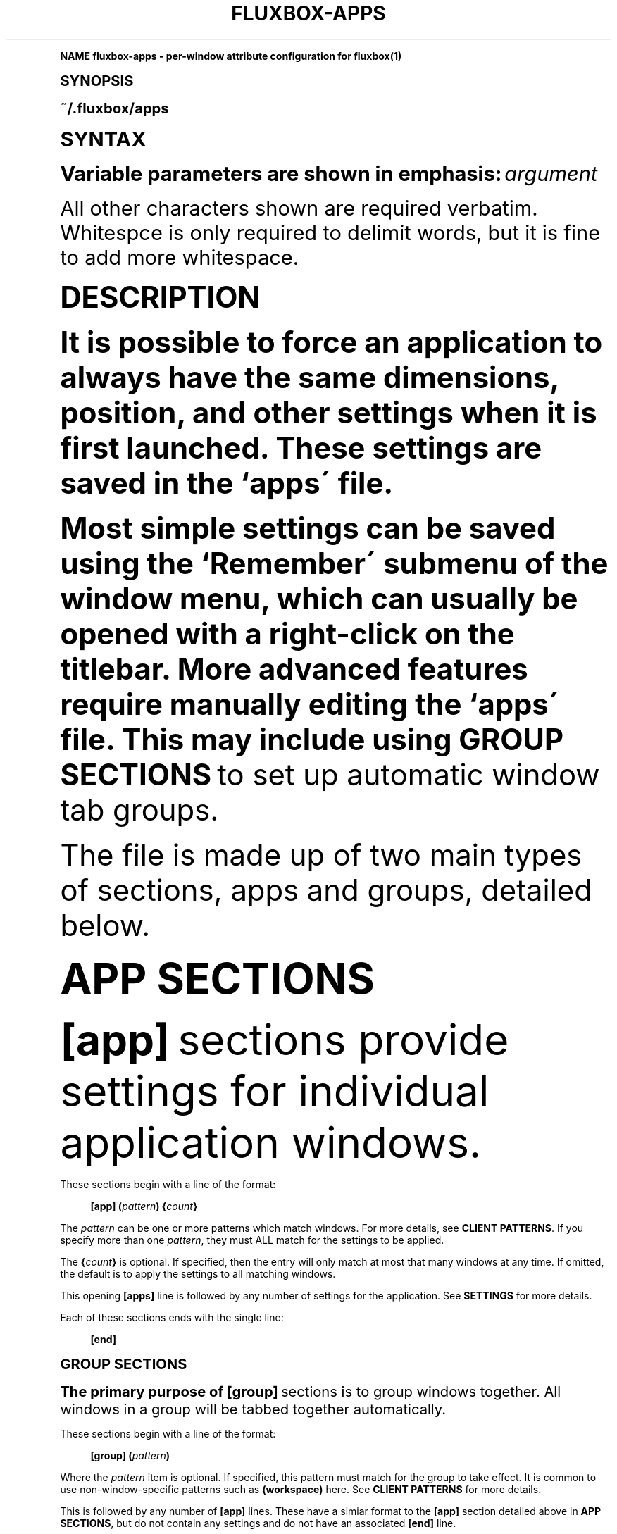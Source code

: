 .\"     Title: fluxbox-apps
.\"    Author: [FIXME: author] [see http://docbook.sf.net/el/author]
.\" Generator: DocBook XSL Stylesheets v1.74.0 <http://docbook.sf.net/>
.\"      Date: 02/10/2009
.\"    Manual: Fluxbox Manual
.\"    Source: fluxbox-apps.txt 1.1.1
.\"  Language: English
.\"
.TH "FLUXBOX\-APPS" "5" "02/10/2009" "fluxbox\-apps\&.txt 1\&.1\&.1" "Fluxbox Manual"
.\" -----------------------------------------------------------------
.\" * (re)Define some macros
.\" -----------------------------------------------------------------
.\" ~~~~~~~~~~~~~~~~~~~~~~~~~~~~~~~~~~~~~~~~~~~~~~~~~~~~~~~~~~~~~~~~~
.\" toupper - uppercase a string (locale-aware)
.\" ~~~~~~~~~~~~~~~~~~~~~~~~~~~~~~~~~~~~~~~~~~~~~~~~~~~~~~~~~~~~~~~~~
.de toupper
.tr aAbBcCdDeEfFgGhHiIjJkKlLmMnNoOpPqQrRsStTuUvVwWxXyYzZ
\\$*
.tr aabbccddeeffgghhiijjkkllmmnnooppqqrrssttuuvvwwxxyyzz
..
.\" ~~~~~~~~~~~~~~~~~~~~~~~~~~~~~~~~~~~~~~~~~~~~~~~~~~~~~~~~~~~~~~~~~
.\" SH-xref - format a cross-reference to an SH section
.\" ~~~~~~~~~~~~~~~~~~~~~~~~~~~~~~~~~~~~~~~~~~~~~~~~~~~~~~~~~~~~~~~~~
.de SH-xref
.ie n \{\
.\}
.toupper \\$*
.el \{\
\\$*
.\}
..
.\" ~~~~~~~~~~~~~~~~~~~~~~~~~~~~~~~~~~~~~~~~~~~~~~~~~~~~~~~~~~~~~~~~~
.\" SH - level-one heading that works better for non-TTY output
.\" ~~~~~~~~~~~~~~~~~~~~~~~~~~~~~~~~~~~~~~~~~~~~~~~~~~~~~~~~~~~~~~~~~
.de1 SH
.\" put an extra blank line of space above the head in non-TTY output
.if t \{\
.sp 1
.\}
.sp \\n[PD]u
.nr an-level 1
.set-an-margin
.nr an-prevailing-indent \\n[IN]
.fi
.in \\n[an-margin]u
.ti 0
.HTML-TAG ".NH \\n[an-level]"
.it 1 an-trap
.nr an-no-space-flag 1
.nr an-break-flag 1
\." make the size of the head bigger
.ps +3
.ft B
.ne (2v + 1u)
.ie n \{\
.\" if n (TTY output), use uppercase
.toupper \\$*
.\}
.el \{\
.nr an-break-flag 0
.\" if not n (not TTY), use normal case (not uppercase)
\\$1
.in \\n[an-margin]u
.ti 0
.\" if not n (not TTY), put a border/line under subheading
.sp -.6
\l'\n(.lu'
.\}
..
.\" ~~~~~~~~~~~~~~~~~~~~~~~~~~~~~~~~~~~~~~~~~~~~~~~~~~~~~~~~~~~~~~~~~
.\" SS - level-two heading that works better for non-TTY output
.\" ~~~~~~~~~~~~~~~~~~~~~~~~~~~~~~~~~~~~~~~~~~~~~~~~~~~~~~~~~~~~~~~~~
.de1 SS
.sp \\n[PD]u
.nr an-level 1
.set-an-margin
.nr an-prevailing-indent \\n[IN]
.fi
.in \\n[IN]u
.ti \\n[SN]u
.it 1 an-trap
.nr an-no-space-flag 1
.nr an-break-flag 1
.ps \\n[PS-SS]u
\." make the size of the head bigger
.ps +2
.ft B
.ne (2v + 1u)
.if \\n[.$] \&\\$*
..
.\" ~~~~~~~~~~~~~~~~~~~~~~~~~~~~~~~~~~~~~~~~~~~~~~~~~~~~~~~~~~~~~~~~~
.\" BB/BE - put background/screen (filled box) around block of text
.\" ~~~~~~~~~~~~~~~~~~~~~~~~~~~~~~~~~~~~~~~~~~~~~~~~~~~~~~~~~~~~~~~~~
.de BB
.if t \{\
.sp -.5
.br
.in +2n
.ll -2n
.gcolor red
.di BX
.\}
..
.de EB
.if t \{\
.if "\\$2"adjust-for-leading-newline" \{\
.sp -1
.\}
.br
.di
.in
.ll
.gcolor
.nr BW \\n(.lu-\\n(.i
.nr BH \\n(dn+.5v
.ne \\n(BHu+.5v
.ie "\\$2"adjust-for-leading-newline" \{\
\M[\\$1]\h'1n'\v'+.5v'\D'P \\n(BWu 0 0 \\n(BHu -\\n(BWu 0 0 -\\n(BHu'\M[]
.\}
.el \{\
\M[\\$1]\h'1n'\v'-.5v'\D'P \\n(BWu 0 0 \\n(BHu -\\n(BWu 0 0 -\\n(BHu'\M[]
.\}
.in 0
.sp -.5v
.nf
.BX
.in
.sp .5v
.fi
.\}
..
.\" ~~~~~~~~~~~~~~~~~~~~~~~~~~~~~~~~~~~~~~~~~~~~~~~~~~~~~~~~~~~~~~~~~
.\" BM/EM - put colored marker in margin next to block of text
.\" ~~~~~~~~~~~~~~~~~~~~~~~~~~~~~~~~~~~~~~~~~~~~~~~~~~~~~~~~~~~~~~~~~
.de BM
.if t \{\
.br
.ll -2n
.gcolor red
.di BX
.\}
..
.de EM
.if t \{\
.br
.di
.ll
.gcolor
.nr BH \\n(dn
.ne \\n(BHu
\M[\\$1]\D'P -.75n 0 0 \\n(BHu -(\\n[.i]u - \\n(INu - .75n) 0 0 -\\n(BHu'\M[]
.in 0
.nf
.BX
.in
.fi
.\}
..
.\" -----------------------------------------------------------------
.\" * set default formatting
.\" -----------------------------------------------------------------
.\" disable hyphenation
.nh
.\" disable justification (adjust text to left margin only)
.ad l
.\" -----------------------------------------------------------------
.\" * MAIN CONTENT STARTS HERE *
.\" -----------------------------------------------------------------
.SH "Name"
fluxbox-apps \- per\-window attribute configuration for fluxbox(1)
.SH "Synopsis"
.sp
~/\&.fluxbox/apps
.SH "SYNTAX"
.sp
Variable parameters are shown in emphasis: \fIargument\fR
.sp
All other characters shown are required verbatim\&. Whitespce is only required to delimit words, but it is fine to add more whitespace\&.
.SH "DESCRIPTION"
.sp
It is possible to force an application to always have the same dimensions, position, and other settings when it is first launched\&. These settings are saved in the `apps\' file\&.
.sp
Most simple settings can be saved using the `Remember\' submenu of the window menu, which can usually be opened with a right\-click on the titlebar\&. More advanced features require manually editing the `apps\' file\&. This may include using \fBGROUP SECTIONS\fR to set up automatic window tab groups\&.
.sp
The file is made up of two main types of sections, apps and groups, detailed below\&.
.SH "APP SECTIONS"
.sp
\fB[app]\fR sections provide settings for individual application windows\&.
.PP
These sections begin with a line of the format:
.RS 4

\fB[app]\fR
\fB(\fR\fIpattern\fR\fB)\fR
\fB{\fR\fIcount\fR\fB}\fR
.RE
.sp
The \fIpattern\fR can be one or more patterns which match windows\&. For more details, see \fBCLIENT PATTERNS\fR\&. If you specify more than one \fIpattern\fR, they must ALL match for the settings to be applied\&.
.sp
The \fB{\fR\fIcount\fR\fB}\fR is optional\&. If specified, then the entry will only match at most that many windows at any time\&. If omitted, the default is to apply the settings to all matching windows\&.
.sp
This opening \fB[apps]\fR line is followed by any number of settings for the application\&. See \fBSETTINGS\fR for more details\&.
.PP
Each of these sections ends with the single line:
.RS 4

\fB[end]\fR
.RE
.SH "GROUP SECTIONS"
.sp
The primary purpose of \fB[group]\fR sections is to group windows together\&. All windows in a group will be tabbed together automatically\&.
.PP
These sections begin with a line of the format:
.RS 4

\fB[group]\fR
\fB(\fR\fIpattern\fR\fB)\fR
.RE
.sp
Where the \fIpattern\fR item is optional\&. If specified, this pattern must match for the group to take effect\&. It is common to use non\-window\-specific patterns such as \fB(workspace)\fR here\&. See \fBCLIENT PATTERNS\fR for more details\&.
.sp
This is followed by any number of \fB[app]\fR lines\&. These have a simiar format to the \fB[app]\fR section detailed above in \fBAPP SECTIONS\fR, but do not contain any settings and do not have an associated \fB[end]\fR line\&.
.PP
Like this:
.RS 4

\fB[app]\fR
\fB(\fR\fIpattern\fR\fB)\fR
.RE
.sp
This section may also contain settings that are applied to every window in the group\&. See the \fBSETTINGS\fR section for details\&.
.PP
As with \fB[app]\fR sections, each of these sections ends with the single line:
.RS 4

\fB[end]\fR
.RE
.SH "SETTINGS"
.sp
These settings may be stored in the `apps\' file\&. A settings line must appear inside either an \fB[app]\fR or \fB[group]\fR section\&.
.PP
The general format is:
.RS 4

\fB[\fR\fIsetting\fR\fB]\fR
\fB{\fR\fIvalue\fR\fB}\fR
.RE
.sp
All allowed values are described below, except for \fIbool\fR which can simply have the value \fByes\fR or \fBno\fR, which enables or disables the associated setting, respectively\&.
.PP
\fB[Workspace]\fR {\fInumber\fR}
.RS 4
Forces the application to open on the
\fInumber\fR
workspace specified\&. Workspaces are set by number, beginning with 0\&.
.RE
.PP
\fB[Jump]\fR {\fIbool\fR}
.RS 4
Changes the active workspace to the remembered one when the application is opened\&. This is only useful when used in conjunction with
\fI[Workspace]\fR\&. See
\fBEXAMPLES\fR\&.
.RE
.PP
\fB[Head]\fR {\fInumber\fR}
.RS 4
Forces the application to open on the
\fInumber\fR
head specified (Xinerama only)\&.
.RE
.PP
\fB[Layer]\fR {\fInumber\fR}
.RS 4
Specify the layer to open the window on (by number)\&. Each layer has a number\&. The named ones are: 2\-AboveDock, 4\-Dock, 6\-Top, 8\-Normal, 10\-Bottom, 12\-Desktop\&.
.RE
.PP
\fB[Dimensions]\fR {\fIwidth\fR \fIheight\fR}
.RS 4
Opens the application with the specified
\fIwidth\fR
and
\fIheight\fR, in pixels\&.
.RE
.PP
\fB[Position]\fR (\fIanchor\fR) {\fIX\fR \fIY\fR}
.RS 4
Position the application at a particular spot\&. By default the upper\-left corner is placed at screen coordinates (\fIX\fR,\fIY\fR)\&. If you specify an
\fIanchor\fR, say BottomRight, then the lower\-right corner of the window is positioned (\fIX\fR,\fIY\fR) pixels from the lower\-right corner of the screen\&.
.PP
\fIanchor\fR may be set to one of:
.RS 4

\fBTopLeft Left BottomLeft Top Center Bottom TopRight Right BottomRight\fR
.RE
.RE
.PP
\fB[Deco]\fR {\fIvalue\fR}
.RS 4
.PP
Specify the decoration state\&. There are several predefined \fIvalue\fR sets:
.RS 4
.PP
\fBNORMAL\fR
.RS 4
Standard decorations
.RE
.PP
\fBNONE\fR
.RS 4
No decorations
\fBTAB\fR
Like TAB except keep the tabs
.RE
.PP
\fBBorder\fR
.RS 4
Like NONE except keep the X window border
.RE
.PP
\fBTINY\fR
.RS 4
Titlebar with only an iconify button
.RE
.PP
\fBTOOL\fR
.RS 4
Titlebar only
.RE
.sp
The
\fIvalue\fR
may also be a bitmask for finer\-grained control\&. The bits are, from (1<<0) to (1<<10): Titlebar, Handle/Grips, Border, Iconify Button, Maximize Button, Close Button, Menu Enabled, Sticky Button, Shade Button, Tabbing enabled, Focus Enabled\&.
.RE
.RE
.PP
\fB[Shaded]\fR {\fIbool\fR}
.RS 4
Whether the window is Shaded (rolled\-up) or not\&.
.RE
.PP
\fB[Tab]\fR {\fIbool\fR}
.RS 4
Whether the window has tabs enabled\&.
.RE
.PP
\fB[FocusHidden]\fR {\fIbool\fR}
.RS 4
If enabled, the window will not appear in
\fINextWindow\fR/\fIPrevWindow\fR
lists\&.
.RE
.PP
\fB[IconHidden]\fR {\fIbool\fR}
.RS 4
If enabled, the window will not appear in the icon area of the toolbar\&.
.RE
.PP
\fB[Hidden]\fR {\fIbool\fR}
.RS 4
A shortcut for setting both
\fBFocusHidden\fR
and
\fBIconHidden\fR
at the same time\&.
.RE
.PP
\fB[Sticky]\fR {\fIbool\fR}
.RS 4
Specify if an application should be sticky (shown on all workspaces) or not\&.
.RE
.PP
\fB[Minimized]\fR {\fIbool\fR}
.RS 4
Application should start minimized
.RE
.PP
\fB[Maximized]\fR {\fIvalue\fR}
.RS 4
.PP
Application should start maximized\&. \fIvalue\fR may be:
.RS 4
.PP
\fByes\fR
.RS 4
Fully maximized
.RE
.PP
\fBhorz\fR
.RS 4
Horizontally maximized
.RE
.PP
\fBvert\fR
.RS 4
Vertically maximized
.RE
.PP
\fBno\fR
.RS 4
Not maximized
.RE
.RE
.RE
.PP
\fB[Fullscreen]\fR {\fIbool\fR}
.RS 4
Application should start in fullscreen mode (fully maximized without any decorations)\&.
.RE
.PP
\fB[Close]\fR {\fIbool\fR}
.RS 4
Save settings on close\&. By default, application settings are not updated when a window is closed\&.
.RE
.PP
\fB[Alpha]\fR {\fIvalue\fR [\fIvalue\fR]}
.RS 4
Set the alpha value for this window\&. If two values are given, they correspond to the focused and unfocused transparency, respectively\&. One number only will be used for both values\&.
\fIvalue\fR
is an integer between 0 and 255\&.
.RE
.SH "CLIENT PATTERNS"
.PP
A \fIpattern\fR looks like this:
.RS 4

\fB(\fR[\fIpropertyname\fR[!]=]\fIregexp\fR\fB)\fR
\&...
.RE
.sp
Match definitions are enclosed in parentheses \fB(\fR\&...\fB)\fR, and if no \fIpropertyname\fR is given then \fBName\fR is assumed\&. The \fIregexp\fR can contain any regular expression, or the special value \fB[current]\fR, which matches the corresponding value of the currently focused window\&. See \fIregex(7)\fR for more information on acceptable regular expressions\&.
.sp
\fIpropertyname\fR is not case sensitive, whereas the \fIregexp\fR is\&.
.sp
If you specify multiple \fB(\fR\fB\fIpattern\fR\fR) arguments, this implies an AND condition \- All specified patterns must match\&.
.sp
You can use \fB=\fR to test for equality or \fB!=\fR to test for inequality\&.
.PP
The following values are accepted for \fIpropertyname\fR:
.RS 4
.PP
\fBName\fR
.RS 4
A string, corresponding to the CLASSNAME property (The first field of WM_CLASS from the output of the
\fBxprop(1)\fR
utility)\&.
.RE
.PP
\fBClass\fR
.RS 4
A string, corresponding to the CLASSCLASS property (The second field of WM_CLASS from the output of the
\fBxprop(1)\fR
utility)\&.
.RE
.PP
\fBTitle\fR
.RS 4
A string, corresponding to the window title (WM_NAME from
\fBxprop(1)\fR)\&.
.RE
.PP
\fBRole\fR
.RS 4
A string, corresponding to the ROLE property (WM_WINDOW_ROLE from
\fBxprop(1)\fR)\&.
.RE
.PP
\fBTransient\fR
.RS 4
Either
\fByes\fR
or
\fBno\fR, depending on whether the window is transient (typically, a popup dialog) or not\&.
.RE
.PP
\fBMaximized\fR
.RS 4
Either
\fByes\fR
or
\fBno\fR, depending on whether the window is maximized or not\&.
.RE
.PP
\fBMinimized\fR
.RS 4
Either
\fByes\fR
or
\fBno\fR, depending on whether the window is minimized (iconified) or not\&.
.RE
.PP
\fBShaded\fR
.RS 4
Either
\fByes\fR
or
\fBno\fR, depending on whether the window is shaded or not\&.
.RE
.PP
\fBStuck\fR
.RS 4
Either
\fByes\fR
or
\fBno\fR, depending on whether the window is sticky (on all workspaces) or not\&.
.RE
.PP
\fBFocusHidden\fR
.RS 4
Either
\fByes\fR
or
\fBno\fR, depending on whether the window has asked to be left off the focus list (or, the alt\-tab list), or not\&.
.RE
.PP
\fBIconHidden\fR
.RS 4
Either
\fByes\fR
or
\fBno\fR, depending on whether the window has asked to be left off the icon list (or, the taskbar), or not\&.
.RE
.PP
\fBUrgent\fR
.RS 4
Either
\fByes\fR
or
\fBno\fR, depending on whether the window has the urgent hint set\&.
.RE
.PP
\fBWorkspace\fR
.RS 4
A number corresponding to the workspace number to which the window is attached\&. The first workspace here is
\fB0\fR\&. You may also use
\fB[current]\fR
to match the currently visible workspace\&.
.RE
.PP
\fBWorkspaceName\fR
.RS 4
A string corresponding to the name of the workspace to which the window is attached\&.
.RE
.PP
\fBHead\fR
.RS 4
The number of the display head to which the window is attached\&. You may match this against the special value
\fB[mouse]\fR
which refers to the head where the mouse pointer currently resides\&.
.RE
.PP
\fBLayer\fR
.RS 4
The string name of the window\'s layer, which is one of
\fBAboveDock\fR,
\fBDock\fR,
\fBTop\fR,
\fBNormal\fR,
\fBBottom\fR,
\fBDesktop\fR
.RE
.RE
.PP
\fBExample\ \&1.\ \&Matches any windows with the CLASSNAME of "xterm"\fR
.sp
.if n \{\
.RS 4
.\}
.fam C
.ps -1
.nf
.BB lightgray
(xterm)
.EB lightgray
.fi
.fam
.ps +1
.if n \{\
.RE
.\}
.PP
\fBExample\ \&2.\ \&Matches any windows with the same CLASSNAME as the currently focused window\fR
.sp
.if n \{\
.RS 4
.\}
.fam C
.ps -1
.nf
.BB lightgray
(Name=[current])
.EB lightgray
.fi
.fam
.ps +1
.if n \{\
.RE
.\}
.PP
\fBExample\ \&3.\ \&Matches any windows on the same head as the mouse but on a different layer than the currently focused window\fR
.sp
.if n \{\
.RS 4
.\}
.fam C
.ps -1
.nf
.BB lightgray
(Head=[mouse]) (Layer!=[current])
.EB lightgray
.fi
.fam
.ps +1
.if n \{\
.RE
.\}
.SH "FILES"
.PP
\fB~/\&.fluxbox/apps\fR
.RS 4
This is the default location for the application settings\&.
.RE
.SH "RESOURCES"
.PP
\fBsession\&.appsFile:\fR \fIlocation\fR
.RS 4
This may be set to override the location of the application settings\&.
.RE
.SH "EXAMPLES"
.sp
Here are some interesting and/or useful examples you can do with your apps file\&.
.sp
.if n \{\
.RS 4
.\}
.fam C
.ps -1
.nf
.BB lightgray
# Put the first two windows which end with \'term\' on workspace 1
[app] (name=\&.*[tT]erm) {2}
  [Workspace]   {1}
[end]

# Center kate with a specific size, and update these values when the window is
# closed\&.
[app] (name=kate)
  [Dimensions]  {1022 747}
  [Position]    (CENTER) {0 0}
  [Close]       {yes}
[end]

# When starting konqueror, jump to workspace 1 first and start it there\&.
[app] (name=konqueror)
  [Workspace]   {1}
  [Jump]        {yes}
[end]

# start all aterm without decorations
[app] (name=aterm)
  [Deco]        {NONE}
[end]

# a group with the gimp dock and toolbox
# appears on layer 4 (bottom)
[group]
  [app] (name=gimp) (role=gimp\-dock)
  [app] (name=gimp) (role=gimp\-toolbox)
  [Layer]       {4}
[end]
.EB lightgray
.fi
.fam
.ps +1
.if n \{\
.RE
.\}
.SH "AUTHOR and CREDITS"
.sp
This manpage is the combined work of:
.sp
.RS 4
.ie n \{\
\h'-04'\(bu\h'+03'\c
.\}
.el \{\
.sp -1
.IP \(bu 2.3
.\}
Jim Ramsay <i\&.am at jimramsay com> (>fluxbox\-1\&.0\&.0)
.RE
.sp
.RS 4
.ie n \{\
\h'-04'\(bu\h'+03'\c
.\}
.el \{\
.sp -1
.IP \(bu 2.3
.\}
Curt Micol <asenchi at asenchi com> (>fluxbox\-0\&.9\&.11)
.RE
.sp
.RS 4
.ie n \{\
\h'-04'\(bu\h'+03'\c
.\}
.el \{\
.sp -1
.IP \(bu 2.3
.\}
Tobias Klausmann <klausman at users sourceforge net> (\(lafluxbox\-0\&.9\&.11)
.RE
.sp
.RS 4
.ie n \{\
\h'-04'\(bu\h'+03'\c
.\}
.el \{\
.sp -1
.IP \(bu 2.3
.\}
Grubert <grubert at users sourceforge net> (fluxbox)
.RE
.sp
.RS 4
.ie n \{\
\h'-04'\(bu\h'+03'\c
.\}
.el \{\
.sp -1
.IP \(bu 2.3
.\}
Matthew Hawkins <matt at mh dropbear id au> (blackbox)
.RE
.sp
.RS 4
.ie n \{\
\h'-04'\(bu\h'+03'\c
.\}
.el \{\
.sp -1
.IP \(bu 2.3
.\}
Wilbert Berendsen <wbsoft at xs4all nl> (blackbox)
.RE
.sp
.RS 4
.ie n \{\
\h'-04'\(bu\h'+03'\c
.\}
.el \{\
.sp -1
.IP \(bu 2.3
.\}
Numerous other languages could be available if someone jumps in\&.
.RE
.SH "SEE ALSO"
.sp
fluxbox(1), xev(1), xkill(1), regex(7)
